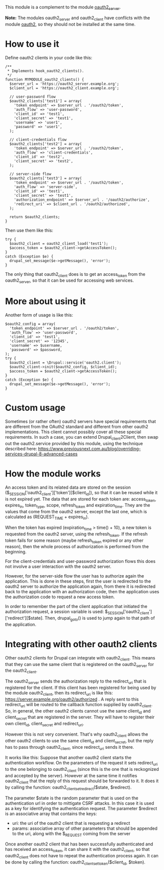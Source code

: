 
This module is a complement to the module [[https://drupal.org/project/oauth2_server][oauth2_server]].

*Note:* The modules oauth2_server and oauth2_client have conflicts
with the module [[https://drupal.org/project/oauth2][oauth2]], so they should not be installed at the same
time.

* How to use it

  Define oauth2 clients in your code like this:
  #+BEGIN_EXAMPLE
  /**
   * Implements hook_oauth2_clients().
   */
  function MYMODULE_oauth2_clients() {
    $server_url = 'https://oauth2_server.example.org';
    $client_url = 'https://oauth2_client.example.org';

    // user-password flow
    $oauth2_clients['test1'] = array(
      'token_endpoint' => $server_url . '/oauth2/token',
      'auth_flow' => 'user-password',
      'client_id' => 'test1',
      'client_secret' => 'test1',
      'username' => 'user1',
      'password' => 'user1',
    );

    // client-credentials flow
    $oauth2_clients['test2'] = array(
      'token_endpoint' => $server_url . '/oauth2/token',
      'auth_flow' => 'client-credentials',
      'client_id' => 'test2',
      'client_secret' => 'test2',
    );

    // server-side flow
    $oauth2_clients['test3'] = array(
      'token_endpoint' => $server_url . '/oauth2/token',
      'auth_flow' => 'server-side',
      'client_id' => 'test1',
      'client_secret' => 'test1',
      'authorization_endpoint' => $server_url . '/oauth2/authorize',
      'redirect_uri' => $client_url . '/oauth2/authorized',
    );

    return $oauth2_clients;
  }
  #+END_EXAMPLE

  Then use them like this:
  #+BEGIN_EXAMPLE
    try {
      $oauth2_client = oauth2_client_load('test1');
      $access_token = $oauth2_client->getAccessToken();
    }
    catch (Exception $e) {
      drupal_set_message($e->getMessage(), 'error');
    }
  #+END_EXAMPLE

  The only thing that oauth2_client does is to get an access_token
  from the oauth2_server, so that it can be used for accessing web
  services.


* More about using it

  Another form of usage is like this:
  #+BEGIN_EXAMPLE
    $oauth2_config = array(
      'token_endpoint' => $server_url . '/oauth2/token',
      'auth_flow' => 'user-password',
      'client_id' => 'test1',
      'client_secret' => '12345',
      'username' => $username,
      'password' => $password,
    );
    try {
      $oauth2_client = \Drupal::service('oauth2.client');
      $oauth2_client->init($oauth2_config, $client_id);
      $access_token = $oauth2_client->getAccessToken();
    }
    catch (Exception $e) {
      drupal_set_message($e->getMessage(), 'error');
    }
  #+END_EXAMPLE


* Custom usage

  Sometimes (or rather often) oauth2 servers have special requirements
  that are different from the OAuth2 standard and different from other
  oauth2 implementations. This client cannot possibly cover all these
  special requirements. In such a case, you can extend
  Drupal\oauth2_client\Service\OAuth2Client, then swap out the oauth2.service
  provided by this module, using the technique described here:
  https://www.previousnext.com.au/blog/overriding-services-drupal-8-advanced-cases

* How the module works

  An access token and its related data are stored on the session
  ($_SESSION['oauth2_client']['token'][$client_id]), so that it can be
  reused while it is not expired yet. The data that are stored for
  each token are: access_token, expires_in, token_type, scope,
  refresh_token and expiration_time. They are the values that come
  from the oauth2 server, except the last one, which is calculated as
  (REQUEST_TIME + expires_in).

  When the token has expired (expiration_time > time() + 10), a new
  token is requested from the oauth2 server, using the refresh_token.
  If the refresh token fails for some reason (maybe refresh_token
  expired or any other reason), then the whole process of
  authorization is performed from the beginning.

  For the client-credentials and user-password authorization flows
  this does not involve a user interaction with the oauth2 server.

  However, for the server-side flow the user has to authorize again
  the application. This is done in these steps, first the user is
  redirected to the oauth2 server to authorize the application again,
  from there it is redirected back to the application with an
  authorization code, then the application uses the authorization code
  to request a new access token.

  In order to remember the part of the client application that
  initiated the authorization request, a session variable is used:
  $_SESSION['oauth2_client']['redirect'][$state].  Then, drupal_goto()
  is used to jump again to that path of the application.


* Integrating with other oauth2 clients

  Other oauth2 clients for Drupal can integrate with oauth2_client.
  This means that they can use the same client that is registered on
  the oauth2_server for the oauth2_client.

  The oauth2_server sends the authorization reply to the redirect_uri
  that is registered for the client. If this client has been
  registered for being used by the module oauth2_client, then its
  redirect_uri is like this:
  https://server.example.org/oauth2/authorized . A reply sent to this
  redirect_uri will be routed to the callback function supplied by
  oauth2_client. So, in general, the other oauth2 clients cannot use
  the same client_id and client_secret that are registered in the
  server. They will have to register their own client_id,
  client_secret and redirect_uri.

  However this is not very convenient. That's why oauth2_client allows
  the other oauth2 clients to use the same client_id and
  client_secret, but the reply has to pass through oauth2_client,
  since redirect_uri sends it there.

  It works like this: Suppose that another oauth2 client starts the
  authentication workflow.  On the parameters of the request it sets
  redirect_uri to the one belonging to oauth2_client (since this is
  the one that is reckognized and accepted by the server). However at
  the same time it notifies oauth2_client that the reply of this
  request should be forwarded to it. It does it by calling the
  function: oauth2_client_set_redirect($state, $redirect).

  The parameter $state is the random parameter that is used on the
  authentication url in order to mittigate CSRF attacks. In this case
  it is used as a key for identifying the authentication request.  The
  parameter $redirect is an associative array that contains the keys:
    - uri: the uri of the oauth2 client that is requesting a
      redirect
    - params: associative array of other parameters that should be
      appended to the uri, along with the $_REQUEST coming from the
      server

  Once another oauth2 client that has been successfully authenticated
  and has received an access_token, it can share it with the
  oauth2_client, so that oauth2_client does not have to repeat the
  authentication process again. It can be done by calling the
  function: oauth2_client_set_token($client_id, $token).
